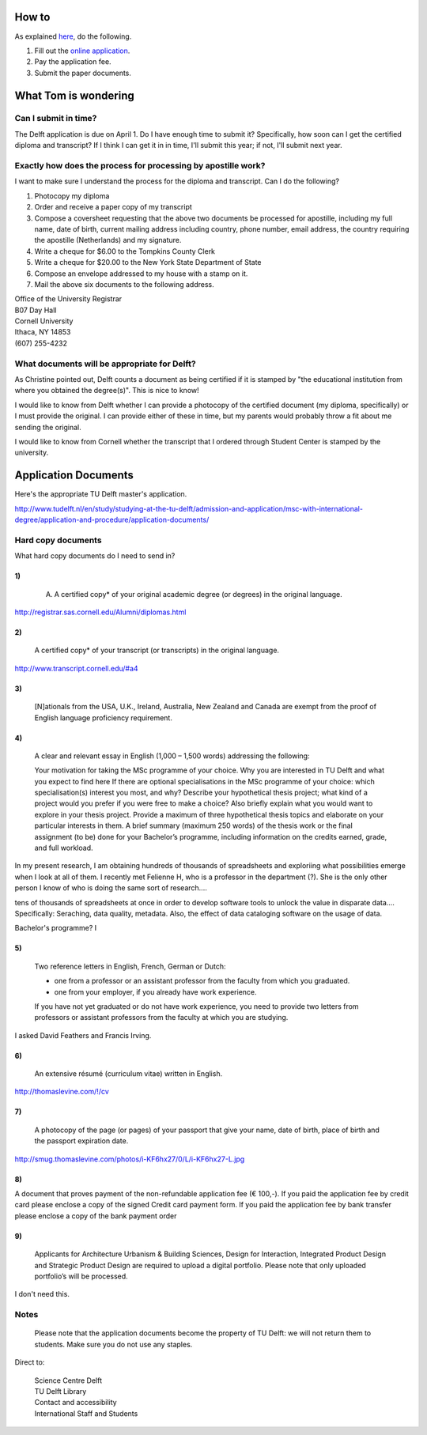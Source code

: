 How to
===========
As explained `here <http://www.tudelft.nl/en/study/studying-at-the-tu-delft/admission-and-application/msc-with-international-degree/application-and-procedure/>`_, do the following.

1. Fill out the `online application <https://phobos.tue.nl/tmo-cgi/tmodag/index_tud.opl>`_.
2. Pay the application fee.
3. Submit the paper documents.

What Tom is wondering
=======================

Can I submit in time?
-----------------------
The Delft application is due on April 1. Do I have enough time to submit it?
Specifically, how soon can I get the certified diploma and transcript?
If I think I can get it in in time, I'll submit this year; if not, I'll submit
next year.

Exactly how does the process for processing by apostille work?
-----------------------------------------------------------------------
I want to make sure I understand the process for the diploma and transcript.
Can I do the following?

1. Photocopy my diploma
2. Order and receive a paper copy of my transcript
3. Compose a coversheet requesting that the above two documents be processed for apostille, including my full name, date of birth, current mailing address including country, phone number, email address, the country requiring the apostille (Netherlands) and my signature.
4. Write a cheque for $6.00 to the Tompkins County Clerk
5. Write a cheque for $20.00 to the New York State Department of State
6. Compose an envelope addressed to my house with a stamp on it.
7. Mail the above six documents to the following address.

| Office of the University Registrar
| B07 Day Hall
| Cornell University
| Ithaca, NY 14853
| (607) 255-4232 

What documents will be appropriate for Delft?
----------------------------------------------
As Christine pointed out, Delft counts a document as being certified if it is stamped by
"the educational institution from where you obtained the degree(s)". This is nice to know!

I would like to know from Delft whether I can provide a photocopy of the certified document
(my diploma, specifically) or I must provide the original. I can provide either of these in
time, but my parents would probably throw a fit about me sending the original.

I would like to know from Cornell whether the transcript that I ordered through Student Center
is stamped by the university.

Application Documents
========================

Here's the appropriate TU Delft master's application.

http://www.tudelft.nl/en/study/studying-at-the-tu-delft/admission-and-application/msc-with-international-degree/application-and-procedure/application-documents/

Hard copy documents
----------------------

What hard copy documents do I need to send in?

1)
^^^^^^^^

    A. A certified copy* of your original academic degree (or degrees) in the original language.

http://registrar.sas.cornell.edu/Alumni/diplomas.html

2)
^^^^^^^^

    A certified copy* of your transcript (or transcripts) in the original language.

http://www.transcript.cornell.edu/#a4

3)
^^^^^^^^

    [N]ationals from the USA, U.K., Ireland, Australia, New Zealand and Canada are exempt from the proof of English language proficiency requirement.

4)
^^^^^^^^

    A clear and relevant essay in English (1,000 – 1,500 words) addressing the following:

    Your motivation for taking the MSc programme of your choice.
    Why you are interested in TU Delft and what you expect to find here
    If there are optional specialisations in the MSc programme of your choice: which specialisation(s) interest you most, and why?
    Describe your hypothetical thesis project; what kind of a project would you prefer if you were free to make a choice? Also briefly explain what you would want to explore in your thesis project. Provide a maximum of three hypothetical thesis topics and elaborate on your particular interests in them.
    A brief summary (maximum 250 words) of the thesis work or the final assignment (to be) done for your Bachelor’s programme, including information on the credits earned, grade, and full workload.
     

In my present research, I am obtaining hundreds of thousands of spreadsheets
and exploriing what possibilities emerge when I look at all of them.
I recently met Felienne H, who is a professor in the department (?).
She is the only other person I know of who is doing the same sort of research....

tens of thousands of spreadsheets at once
in order to develop software tools to unlock the value in disparate data....
Specifically: Seraching, data quality, metadata.
Also, the effect of data cataloging software on the usage of data.

Bachelor's programme?
I 

5)
^^^^^^^^

    Two reference letters in English, French, German or Dutch:

    * one from a professor or an assistant professor from the faculty from which you graduated.
    * one from your employer, if you already have work experience.

    If you have not yet graduated or do not have work experience, you need to provide two letters from professors or assistant professors from the faculty at which you are studying.

I asked David Feathers and Francis Irving.

6)
^^^^^^^^

    An extensive résumé (curriculum vitae) written in English.

http://thomaslevine.com/!/cv

7)
^^^^^^^^

    A photocopy of the page (or pages) of your passport that give your name, date of birth, place of birth and the passport expiration date.

http://smug.thomaslevine.com/photos/i-KF6hx27/0/L/i-KF6hx27-L.jpg

8)
^^^^^^^^
A document that proves payment of the non-refundable application fee (€ 100,-). If you paid the application fee by credit card please enclose a copy of the signed Credit card payment form. If you paid the application fee by bank transfer please enclose a copy of the bank payment order

9)
^^^^^^^^

    Applicants for Architecture Urbanism & Building Sciences, Design for Interaction, Integrated Product Design and Strategic Product Design are required to upload a digital portfolio. Please note that only uploaded portfolio’s will be processed.

I don't need this.

Notes
--------
    Please note that the application documents become the property of TU Delft: we will not return them to students. Make sure you do not use any staples. 
Direct to:
    
    | Science Centre Delft
    | TU Delft Library
    | Contact and accessibility
    | International Staff and Students
    

